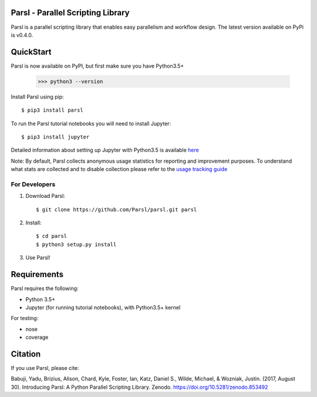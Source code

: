 Parsl - Parallel Scripting Library
==================================
|licence| |build-status| |docs|

Parsl is a parallel scripting library that enables easy parallelism and workflow design.
The latest version available on PyPi is v0.4.0.

.. |licence| image:: https://img.shields.io/badge/License-Apache%202.0-blue.svg
   :target: https://github.com/Parsl/parsl/blob/master/LICENSE
   :alt: Apache Licence V2.0
.. |build-status| image:: https://travis-ci.org/Parsl/parsl.svg?branch=master
   :target: https://travis-ci.org/Parsl/parsl
   :alt: Build status
.. |docs| image:: https://readthedocs.org/projects/parsl/badge/?version=latest
   :target: http://parsl.readthedocs.io/en/latest/?badge=latest
   :alt: Documentation Status

QuickStart
==========

Parsl is now available on PyPI, but first make sure you have Python3.5+

   >>> python3 --version

Install Parsl using pip::

    $ pip3 install parsl

To run the Parsl tutorial notebooks you will need to install Jupyter::

    $ pip3 install jupyter

Detailed information about setting up Jupyter with Python3.5 is available `here <https://jupyter.readthedocs.io/en/latest/install.html>`_

Note: By default, Parsl collects anonymous usage statistics for reporting and improvement purposes. To understand what stats are collected and to disable collection please refer to the `usage tracking guide <http://parsl.readthedocs.io/en/latest/userguide/usage_tracking.html>`__


For Developers
--------------

1. Download Parsl::

    $ git clone https://github.com/Parsl/parsl.git parsl

2. Install::

    $ cd parsl
    $ python3 setup.py install

3. Use Parsl!

Requirements
============

Parsl requires the following:

* Python 3.5+
* Jupyter (for running tutorial notebooks), with Python3.5+ kernel


For testing:

* nose
* coverage

Citation
========

If you use Parsl, please cite:

Babuji, Yadu, Brizius, Alison, Chard, Kyle, Foster, Ian, Katz, Daniel S., Wilde, Michael, & Wozniak, Justin. (2017, August 30). Introducing Parsl: A Python Parallel Scripting Library. Zenodo. https://doi.org/10.5281/zenodo.853492
